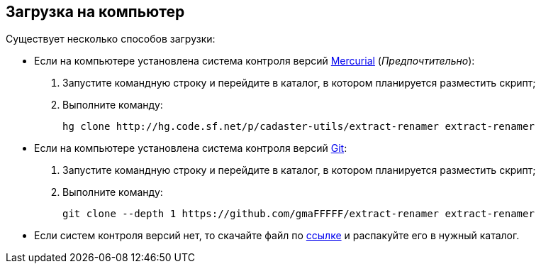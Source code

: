 [#скачать_скрипт]
== Загрузка на компьютер

Существует несколько способов загрузки:

* Если на компьютере установлена система контроля версий https://www.mercurial-scm.org/downloads[Mercurial] (_Предпочтительно_):
. Запустите командную строку и перейдите в каталог, в котором планируется разместить скрипт;
. Выполните команду:
[source,shell]
hg clone http://hg.code.sf.net/p/cadaster-utils/extract-renamer extract-renamer
+
* Если на компьютере установлена система контроля версий https://git-scm.com/download/win[Git]:
. Запустите командную строку и перейдите в каталог, в котором планируется разместить скрипт;
. Выполните команду:
[source,shell]
git clone --depth 1 https://github.com/gmaFFFFF/extract-renamer extract-renamer
* Если систем контроля версий нет, то скачайте файл по https://github.com/gmaFFFFF/extract-renamer/archive/refs/heads/develop.zip[ссылке] и распакуйте его в нужный каталог.